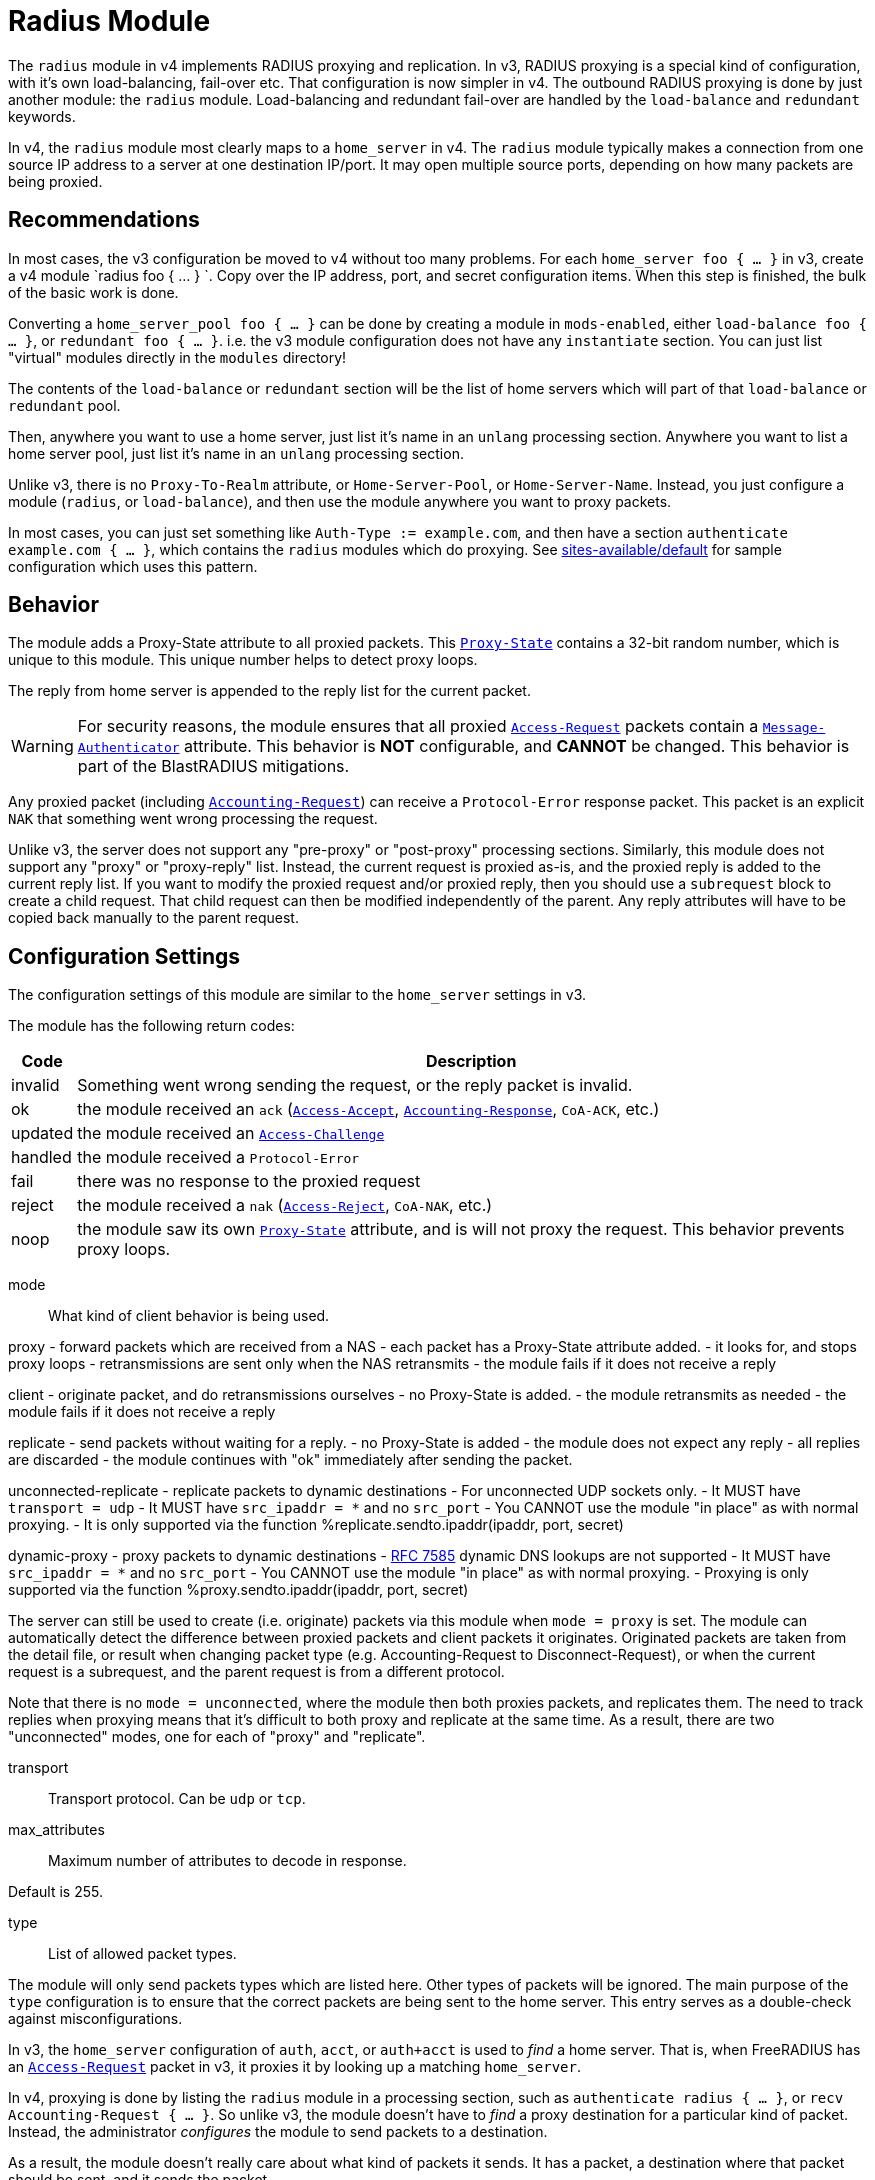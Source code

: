 



= Radius Module

The `radius` module in v4 implements RADIUS proxying and
replication.  In v3, RADIUS proxying is a special kind of
configuration, with it's own load-balancing, fail-over etc.  That
configuration is now simpler in v4.  The outbound RADIUS proxying
is done by just another module: the `radius` module.
Load-balancing and redundant fail-over are handled by the
`load-balance` and `redundant` keywords.

In v4, the `radius` module most clearly maps to a `home_server` in
v4.  The `radius` module typically makes a connection from one
source IP address to a server at one destination IP/port.  It may
open multiple source ports, depending on how many packets are being
proxied.

## Recommendations

In most cases, the v3 configuration be moved to v4 without too many
problems.  For each `home_server foo { ... }` in v3, create a v4
module `radius foo { ... } `.  Copy over the IP address, port, and
secret configuration items.  When this step is finished, the bulk
of the basic work is done.

Converting a `home_server_pool foo { ... }` can be done by
creating a module in `mods-enabled`, either `load-balance foo {
... }`, or `redundant foo { ... }`.  i.e. the v3 module
configuration does not have any `instantiate` section.  You can
just list "virtual" modules directly in the `modules` directory!

The contents of the `load-balance` or `redundant` section will be
the list of home servers which will part of that `load-balance` or
`redundant` pool.

Then, anywhere you want to use a home server, just list it's name
in an `unlang` processing section.  Anywhere you want to list a
home server pool, just list it's name in an `unlang` processing
section.

Unlike v3, there is no `Proxy-To-Realm` attribute, or
`Home-Server-Pool`, or `Home-Server-Name`.  Instead, you just
configure a module (`radius`, or `load-balance`), and then use the
module anywhere you want to proxy packets.

In most cases, you can just set something like `Auth-Type :=
example.com`, and then have a section `authenticate example.com {
... }`, which contains the `radius` modules which do proxying.  See
xref:reference:raddb/sites-available/default.adoc[sites-available/default] for sample configuration which uses this
pattern.

## Behavior

The module adds a Proxy-State attribute to all proxied packets.
This `link:https://freeradius.org/rfc/rfc2865.html#Proxy-State[Proxy-State]` contains a 32-bit random number, which is unique
to this module.  This unique number helps to detect proxy loops.

The reply from home server is appended to the reply list for the
current packet.

WARNING: For security reasons, the module ensures that all proxied
`link:https://freeradius.org/rfc/rfc2865.html#Access-Request[Access-Request]` packets contain a `link:https://freeradius.org/rfc/rfc2869.html#Message-Authenticator[Message-Authenticator]`
attribute.  This behavior is *NOT* configurable, and *CANNOT* be
changed.  This behavior is part of the BlastRADIUS mitigations.

Any proxied packet (including `link:https://freeradius.org/rfc/rfc2866.html#Accounting-Request[Accounting-Request]`) can
receive a `Protocol-Error` response packet.  This packet
is an explicit `NAK` that something went wrong processing
the request.

Unlike v3, the server does not support any "pre-proxy" or
"post-proxy" processing sections.  Similarly, this module does not
support any "proxy" or "proxy-reply" list.  Instead, the current
request is proxied as-is, and the proxied reply is added to the
current reply list.  If you want to modify the proxied request
and/or proxied reply, then you should use a `subrequest` block to
create a child request.  That child request can then be modified
independently of the parent.  Any reply attributes will have to be
copied back manually to the parent request.

## Configuration Settings

The configuration settings of this module are similar to the
`home_server` settings in v3.

The module has the following return codes:

[options="header,autowidth"]
|===
| Code        | Description
| invalid     | Something went wrong sending the request,
                or the reply packet is invalid.
| ok          | the module received an `ack` (`link:https://freeradius.org/rfc/rfc2865.html#Access-Accept[Access-Accept]`,
                `link:https://freeradius.org/rfc/rfc2866.html#Accounting-Response[Accounting-Response]`, `CoA-ACK`, etc.)
| updated     | the module received an `link:https://freeradius.org/rfc/rfc2865.html#Access-Challenge[Access-Challenge]`
| handled     | the module received a `Protocol-Error`
| fail        | there was no response to the proxied request
| reject      | the module received a `nak` (`link:https://freeradius.org/rfc/rfc2865.html#Access-Reject[Access-Reject]`, `CoA-NAK`, etc.)
| noop        | the module saw its own `link:https://freeradius.org/rfc/rfc2865.html#Proxy-State[Proxy-State]` attribute,
                and is will not proxy the request.  This behavior
                prevents proxy loops.
|===


mode:: What kind of client behavior is being used.

proxy - forward packets which are received from a NAS
- each packet has a Proxy-State attribute added.
- it looks for, and stops proxy loops
	- retransmissions are sent only when the NAS retransmits
- the module fails if it does not receive a reply

client - originate packet, and do retransmissions ourselves
- no Proxy-State is added.
- the module retransmits as needed
- the module fails if it does not receive a reply

replicate - send packets without waiting for a reply.
- no Proxy-State is added
- the module does not expect any reply
- all replies are discarded
- the module continues with "ok" immediately after
 sending the packet.

unconnected-replicate - replicate packets to dynamic destinations
- For unconnected UDP sockets only.
     - It MUST have `transport = udp`
- It MUST have `src_ipaddr = *` and no `src_port`
- You CANNOT use the module "in place" as with normal proxying.
- It is only supported via the function %replicate.sendto.ipaddr(ipaddr, port, secret)

dynamic-proxy - proxy packets to dynamic destinations
- https://tools.ietf.org/html/rfc7585[RFC 7585] dynamic DNS lookups are not supported
- It MUST have `src_ipaddr = *` and no `src_port`
- You CANNOT use the module "in place" as with normal proxying.
- Proxying is only supported via the function %proxy.sendto.ipaddr(ipaddr, port, secret)

The server can still be used to create (i.e. originate)
packets via this module when `mode = proxy` is set.  The
module can automatically detect the difference between
proxied packets and client packets it originates.
Originated packets are taken from the detail file, or
result when changing packet type (e.g. Accounting-Request
to Disconnect-Request), or when the current request is a
subrequest, and the parent request is from a different
protocol.

Note that there is no `mode = unconnected`, where the
module then both proxies packets, and replicates them.  The
need to track replies when proxying means that it's
difficult to both proxy and replicate at the same time.  As
a result, there are two "unconnected" modes, one for each
of "proxy" and "replicate".



transport:: Transport protocol.  Can be `udp` or `tcp`.



max_attributes:: Maximum number of attributes to decode in response.

Default is 255.



type:: List of allowed packet types.

The module will only send packets types which are listed
here.  Other types of packets will be ignored.  The main
purpose of the `type` configuration is to ensure that the
correct packets are being sent to the home server.  This
entry serves as a double-check against misconfigurations.

In v3, the `home_server` configuration of `auth`, `acct`,
or `auth+acct` is used to _find_ a home server.  That is,
when FreeRADIUS has an `link:https://freeradius.org/rfc/rfc2865.html#Access-Request[Access-Request]` packet in v3, it
proxies it by looking up a matching `home_server`.

In v4, proxying is done by listing the `radius` module in a
processing section, such as `authenticate radius { ... }`,
or `recv Accounting-Request { ... }`.  So unlike v3, the
module doesn't have to _find_ a proxy destination for a
particular kind of packet.  Instead, the administrator
_configures_ the module to send packets to a destination.

As a result, the module doesn't really care about what kind
of packets it sends.  It has a packet, a destination where
that packet should be sent, and it sends the packet.

In order to change packet types, see the `subrequest` keyword.

NOTE: `Status-Server` is reserved for connection signaling,
and cannot be proxied.

Unlike v3, all packet types are allocated from the same
8-bit ID space.  This change does not affect the majority
of RADIUS proxying, which only sends one type of packet.
This change does not affect the home server which receives
these packets, as the home server does not track IDs except
to correlate requests to replies.

The only visible difference, then, between v3 and v4 is
that in some cases, the new `radius` module will use more
source ports when proxying.

This change simplifies the implementation of the RADIUS
client.



require_message_authenticator::Require Message-Authenticator
in responses.

A server should include Message-Authenticator attribute as
the first attribute in responses to Access-Request packets.
This behavior mitigates against the BlastRADIUS attack.

However, not all servers follow this security practice.  As
a result, this module can be configured to either not
require, or require, Message-Authenticator.

If value is `auto`, then the module will automatically
detect the existence of Message-Authenticator in response
packets.  Once the module sees a Message-Authenticator, it
will automatically change the configuration internally to
`yes`.  This change prevents security "down-bidding"
attacks.

Allowed values: yes, no, auto

The default is `auto`.



response_window: If we do not receive any replies within
this time period, then start `zombie_period`



zombie_period:: If the home server does not reply to
packets within `response_window`, then `zombie_period`
starts.

When `zombie_period` starts, a connection is marked
`zombie`, and then is not used to send new packets.  If
there are no responses on this connection within
`zombie_period`, the module either closes the connection
(no `status_check` subsection), or starts pinging the home
server (`status_check.type = Status-Server`).



revive_interval:: If there are no status checks, mark the
home server alive after `revive_interval` timeout.

Some home servers do not support status checks via the
`Status-Server` packet.  Others may not have a "test" user
configured that can be used to query the server, to see if
it is alive.  For those servers, we have NO WAY of knowing
when it becomes alive again.  Therefore, after the server
has been marked dead, we wait a period of time, and mark
it alive again, in the hope that it has come back to
life.

If it has NOT come back to life, then the module will wait
for `zombie_period` before marking it dead again.  During
the `zombie_period`, ALL AUTHENTICATIONS WILL FAIL, because
the home server is still dead.  There is NOTHING that can
be done about this, other than to enable the status checks,
as documented above.

e.g. if `zombie_period` is 40 seconds, and `revive_interval`
is 300 seconds, the for 40 seconds out of every 340, or about
10% of the time, all authentications will fail.

If the `zombie_period` and `revive_interval` configurations
are set smaller, than it is possible for up to 50% of
authentications to fail.

As a result, we recommend enabling status checks, and
we do NOT recommend using `revive_interval`.

The `revive_interval` configuration is used ONLY if the
`status_check` subsection is not used.  Otherwise,
`revive_interval` is not necessary, and should be deleted.

Useful range of values: 10 to 3600



### Check the status of a connection

status_check { ... }:: For "are you alive?" queries.

If the home server does not respond to proxied packets, the
module starts pinging the home server with these packets.

Disable status checks by deleting this section, or by
commenting it out.


type:: You can specify any type of request packet here,
e.g. 'Access-Request', 'Accounting-Request' or
'Status-Server'.

Status-Server is recommended as other packet types
may be interpreted incorrectly, or may ve proxied
to a remote server, which defeats the purpose of
the status checks.

If you specify another type of packet, it MUST be listed
as an allowed `type` above.



The packet contents can be set here.

We RECOMMEND that you use packet contents which
lets the other end easily tell that they are not
"real" packets from a NAS.

The example here is for Status-Server.  The
contents will vary by other packet types.  The
Message-Authenticator attribute will be added
automatically, and does not need to be specified
here.

If the Event-Timestamp attribute is added, it will
be updated each time the packet is sent.

WARNING: Do NOT do SQL queries, LDAP queries,
dynamic expansions, etc. in this section.  The
contents of the packet are created when a
connection is opened, and are not changeable after
that.



## Transport Protocols

The module supports multiple transport protocols.



### File Output

Write raw RADIUS packets (no IP or UDP header) to a file.
This transport can only be used for `mode = replicate`



### UDP Transport

Much like the v3 `home_server` configuration.


src_ipaddr:: IP we open our socket on.



Destination IP address, port, and secret.

Use `ipv4addr = ...` to force IPv4 addresses.
Use `ipv6addr = ...` to force IPv6 addresses.



interface:: Interface to bind to.



max_packet_size:: Our max packet size. may be different from the parent.



recv_buff:: How big the kernel's receive buffer should be.



send_buff:: How big the kernel's send buffer should be.



### TCP

The TCP configuration is identical to the `udp` configuration.



## Connection trunking

Each worker thread (see radiusd.conf, num_workers), has
it's own set of connections.  These connections are grouped
together into a "pool".

Much of the configuration here is similar to the old
connection "pool" configuration in v3.  However, there are
more configuration parameters, and therefore more control
over the behavior.


start:: Connections to create during module instantiation.

If the server cannot create specified number of connections during instantiation
it will exit.

Set to `0` to allow the server to start without the database being available.



min:: Minimum number of connections to keep open.



max:: Maximum number of connections.

If these connections are all in use and a new one is requested, the request
will NOT get a connection.



connecting:: Maximum number of sockets to have in the "connecting" state.

If a home server goes down, the module will close
old / broken connections, and try to open new ones.
In order to avoid flooding the home server with
connection attempts, set the `connecting` value to
a small number.



uses:: number of packets which will use the connection.

After `uses` packets have been sent the connection
will be closed, and a new one opened.  For no
limits, set `uses = 0`.



lifetime:: lifetime of a connection, in seconds.

After `lifetime` seconds have passed, no new
packets will be sent on the connection.  When all
replies have been received, the connection will be
closed.

For no limits, set `lifetime = 0`.

It is possible to use precise times, such as
`lifetime = 1.023`, or even qualifiers such as
`lifetime = 400ms`.



open_delay:: How long (in seconds) a connection
must be above `per_connection_target` before a new
connection is opened.

Parsing of this field is the same as for
`lifetime`.



close_delay:: How long (in seconds) a connection
must be below `per_connection_target` before a
connection is closed.



manage_interval:: How often (in seconds) the
connections are checked for limits, in order to
open / close connections.



connection { ... }:: Per-connection configuration.


connection_timeout:: How long to wait
before giving up on a connection which is
being opened.



reconnect_delay:: If opening a connection
fails, or an open connection fails,
we wait `reconnect_delay` seconds before
attempting to open another
connection.



request { ... }:: Per-request configuration.


per_connection_max:: The maximum number of requests
which are "live" on a particular connection.



per_connection_target:: The target number
of requests which are "live" on a
particular connection.

There can be a balance between overloading
a connection, and under-utilizing it.  The
default is to fill each connection before
opening a new one.



free_delay:: How long to wait before
freeing internal resources associated with
the connection.




## Retransmission timers.

Each packet can have its own retransmission timers.

The sections are named for each packet type. The contents
are the same for all packet types.



### Access Request packets


initial_rtx_time::  If there is no response within this time,
the module will retransmit the packet.

Value should be `1..5`.



max_rtx_time:: The maximum time between retransmissions.

Value should be `5..30`



[NOTE]
====
  * The following are maximums that *all* apply.

i.e. if any one of the limits is hit, the retransmission stops.
====



max_rtx_count:: How many times the module will send the packet
before giving up.

Value should be `1..20` _(0 == retransmit forever)_



max_rtx_duration:: The total length of time the module will
try to retransmit the packet.

Value should be `5..60`



### Accounting Packets

i.e. If you want `retransmit forever`, you should set:

  max_rtx_time = 0
  max_rtx_count = 0



### CoA Packets



### Disconnect packets



### Status-Server packets

The configuration here helps the module determine if a home
server is alive and responding to requests.

WARNING: The `Status-Server` packets CANNOT be proxied.



## Replication of Packets

The module supports replication of packets to new destinations at
run time.  In this context, replication means "send the packet, and
do not wait for the response".  This functionality is most useful
when copying large amounts of accounting data to multiple
destinations.

The module can then only be used as a dynamic expansion.  That is,
you cannot specify the `replicate` module directly in a processing
section.

### Usage

This module can only be used as a dynamic expansion.  Since the
module does not wait for any response, the expansion does not
return any value.

The module can be called from any processing section as follows:


The function takes three arguments:


This function allows the module to send packets to _any_
destination, where the destination is chosen dynamically at run
time.  The arguments to the function can be take from other
attributes, database queries, etc.


Generally you only want to replicate accounting packets.



We are not opening a socket from our server to their
server.  We are replicating packets.



For replicated packets, only UDP is supported.



### UDP Transport

For unconnected modes, only UDP is supported.


src_ipaddr:: The source IP address used by the module.



`src_port` cannot be used.  If it is used here, the
module will refuse to start.  Instead, the module
will open a unique source port per thread.

`secret` cannot be used.  If it is used, the value
will be ignored.



### Other Configuration

No other configuration items are supported when using
`mode = unconnected-replicate`.

The `pool` configuration is ignored, as is `status-check`,
along with all per-packet timeouts.



## Dynamic Proxying

This module supports dynamic proxying via a run-time function:


The first part of the function name (e.g. `proxy`) is taken from
the module name.  The rest is fixed as `sendto.ipaddr()`

The arguments to the function are:

  * destination IP address.
  * destination port
  * shared secret

The function will return the type of response packet if it receives
as a response, or else the function all will fail.


The packet name must be a quoted string.

The proxying is done asynchronously.  i.e. the packet is sent, and
the server goes on to do other work.  At some point in the future,
a response is received, the module processes it, and the server
continues.

The timeouts are controlled as described above.



The mode.



Both UDP and TCP are supported.



### UDP Transport


src_ipaddr:: The source IP address used by the module.



src_port_start:: Start of source port range.

The outgoing proxy normally uses random source
ports.  When all of the RADIUS IDs are used for one
connection, it opens up another random source port.

However, it is sometimes useful to restrict the
range of source ports to known values.  The
`src_port_start` and `src_port_end` configuration
flags allow the port range to be controlled.  The
module will then restrict the source ports it is
using to be within this range.

When all ports in this range are used, the module
will not be able to open any more outgoing
connections.x

These two configuration items can only be used for
UDP sockets.



src_port_end:: End of source port range.



`src_port` cannot be used.  If it is used here, the
module will refuse to start.  Instead, the module
will open a unique source port per thread.

`secret` cannot be used.  If it is used, the value
will be ignored.



Dynamic proxying does *not* support the `status_check`
section.



home_server_lifetime:: The lifetime of the home server.

When a new dynamic home server is used, the module caches
information about it.  So long as the home server is still
being used, it will not expire.  But if it has received all
expected responses (or timeouts), _and_ it has reached its
expected lifetime, then the home server will be deleted.

This process allows for the secret to change over time.
However, the secret can only be changed if there are no
outstanding packets.  Otherwise, changing the secret would
involve having multiple packets outstanding which have
different secrets.  That doesn't work, and can't be fixed
through any code changes on the server.

The solution to that is to switch to using TLS.



These are allowed, but are less useful.  If the home server
doesn't respond, it will often just hit the home server
lifetime, and be deleted.



## Timeouts

Timeouts for proxying are controlled in sections named for
the packet type.  See the examples above for full
documentation.



## Connection trunking

See above for documentation on connection trunking.


start:: Connections to create during module instantiation.

If the server cannot create specified number of connections during instantiation
it will exit.

Set to `0` to allow the server to start without the database being available.



min:: Minimum number of connections to keep open.



max:: Maximum number of connections.

If these connections are all in use and a new one is requested, the request
will NOT get a connection.



connecting:: Maximum number of sockets to have in the "connecting" state.

If a home server goes down, the module will close
old / broken connections, and try to open new ones.
In order to avoid flooding the home server with
connection attempts, set the `connecting` value to
a small number.



uses:: number of packets which will use the connection.

After `uses` packets have been sent the connection
will be closed, and a new one opened.  For no
limits, set `uses = 0`.



lifetime:: lifetime of a connection, in seconds.

After `lifetime` seconds have passed, no new
packets will be sent on the connection.  When all
replies have been received, the connection will be
closed.

For no limits, set `lifetime = 0`.

It is possible to use precise times, such as
`lifetime = 1.023`, or even qualifiers such as
`lifetime = 400ms`.



open_delay:: How long (in seconds) a connection
must be above `per_connection_target` before a new
connection is opened.

Parsing of this field is the same as for
`lifetime`.



close_delay:: How long (in seconds) a connection
must be below `per_connection_target` before a
connection is closed.



manage_interval:: How often (in seconds) the
connections are checked for limits, in order to
open / close connections.



connection { ... }:: Per-connection configuration.


connection_timeout:: How long to wait
before giving up on a connection which is
being opened.



reconnect_delay:: If opening a connection
fails, or an open connection fails,
we wait `reconnect_delay` seconds before
attempting to open another
connection.



request { ... }:: Per-request configuration.


per_connection_max:: The maximum number of requests
which are "live" on a particular connection.



per_connection_target:: The target number
of requests which are "live" on a
particular connection.

There can be a balance between overloading
a connection, and under-utilizing it.  The
default is to fill each connection before
opening a new one.



free_delay:: How long to wait before
freeing internal resources associated with
the connection.




## Policy Over-rides

The proxy policy overrides enables functionality similar to the
version 3 pre/post-proxy sections.



Create a subrequest which we can edit.  When the subrequest
section is done,


Initialize the proxied packet from the request.

This is the "pre-proxy" section.



Run the "radius proxy" module noted above.



Edit the reply from the home server here.

This is the "post-proxy" section.

Note that the Proxy-State attributes have already
been deleted from the reply, so you don't need to
do that here.  Those attributes are not needed by
anyone for anything, and confuse things if they're
copied to the original request.  The `radius`
module therefore deletes them, to make your life
easier.



Like v3, remove all pre-existing attributes in the
original reply, and replace them with the reply
from the home server.

It is also possible to copy over some, or none of
the attributes in the reply from the home server.
The configuration here is just an example, and can
be edited.


== Default Configuration

```
radius {
	mode = proxy
	transport = udp
#	max_attributes = 255
	type = Access-Request
	type = Accounting-Request
	require_message_authenticator = auto
	response_window = 15
	zombie_period = 10
	revive_interval = 3600
	status_check {
		type = Status-Server
		update {
			User-Name := "test-user"
			NAS-Identifier := "Status check.  Are you alive?"
			Event-Timestamp = 0
		}
	}
	file {
	     filename = ${logdir}/packets.bin
	}
	udp {
#		src_ipaddr = *
		ipaddr = 127.0.0.1
		port = 1812
		secret = testing123
#		interface = eth0
#		max_packet_size = 4096
#		recv_buff = 1048576
#		send_buff = 1048576
	}
#	tcp {
#		...
#	}
	pool {
		start = 0
		min = 1
		max = 8
		connecting = 1
		uses = 0
		lifetime = 0
		open_delay = 0.2
		close_delay = 1.0
		manage_interval = 0.2
		connection {
			connection_timeout = 3.0
			reconnect_delay = 5
		}
		request {
			per_connection_max = 255
			per_connection_target = 255
			free_delay = 10
		}
	}
	Access-Request {
		initial_rtx_time = 2
		max_rtx_time = 16
		max_rtx_count = 2
		max_rtx_duration = 30
	}
	Accounting-Request {
		initial_rtx_time = 2
		max_rtx_time = 16
		max_rtx_count = 5
		max_rtx_duration = 30
	}
	CoA-Request {
		initial_rtx_time = 2
		max_rtx_time = 16
		max_rtx_count = 5
		max_rtx_duration = 30
	}
	Disconnect-Request {
		initial_rtx_time = 2
		max_rtx_time = 16
		max_rtx_count = 5
		max_rtx_duration = 30
	}
	Status-Server {
		initial_rtx_time = 2
		max_rtx_time = 5
		max_rtx_count = 5
		max_rtx_duration = 30
	}
}
#	%replicate.sendto.ipaddr(127.0.0.1, 1813, 'testing123')
#	* IP address where the packet is sent.  It MUST be the same
#	  address family as `src_ipaddr` below.
#	* port where the packet is sent.
#	* secret for this packet.
radius replicate {
	type = Accounting-Request
	mode = unconnected-replicate
	transport = udp
	udp {
		src_ipaddr = *
	}
}
#	%proxy.sendto.ipaddr(127.0.0.1, 1812, "testing123")
#	if (%proxy.sendto.ipaddr(127.0.0.1, 1812, "testing123") == 'Access-Accept') {
#	  ...
#	}
radius proxy {
	type = Access-Request
	mode = dynamic-proxy
	transport = udp
	udp {
		src_ipaddr = *
		src_port_start = 10000
		src_port_end = 11000
	}
	home_server_lifetime = 3600
	response_window = 15
	zombie_period = 10
	revive_interval = 3600
	Access-Request {
		initial_rtx_time = 2
		max_rtx_time = 16
		max_rtx_count = 5
		max_rtx_duration = 30
	}
	pool {
		start = 0
		min = 1
		max = 8
		connecting = 1
		uses = 0
		lifetime = 0
		open_delay = 0.2
		close_delay = 1.0
		manage_interval = 0.2
		connection {
			connection_timeout = 3.0
			reconnect_delay = 5
		}
		request {
			per_connection_max = 255
			per_connection_target = 255
			free_delay = 10
		}
	}
}
@policy proxy {
	subrequest {
		request := parent.request
		proxy
		parent.reply := reply
	}
}
```

// Copyright (C) 2025 Network RADIUS SAS.  Licenced under CC-by-NC 4.0.
// This documentation was developed by Network RADIUS SAS.
